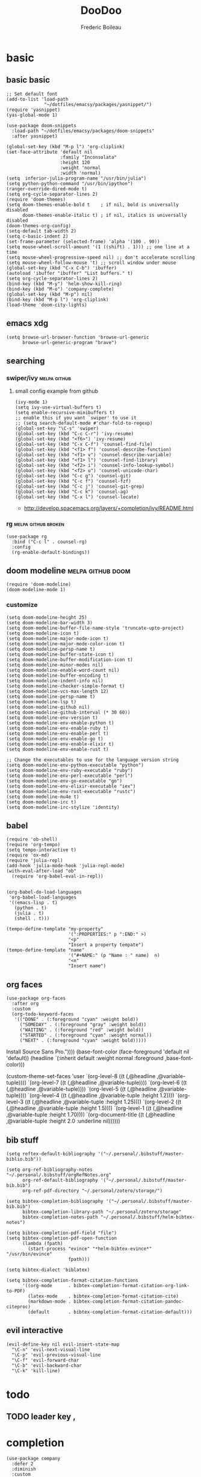 #+TITLE: DooDoo
#+AUTHOR: Frederic Boileau

* basic
:PROPERTIES:
:header-args: :tangle yes
:END:

** basic basic
#+BEGIN_SRC elisp
;; Set default font
(add-to-list 'load-path
              "~/dotfiles/emacsy/packages/yasnippet/")
(require 'yasnippet)
(yas-global-mode 1)

(use-package doom-snippets
  :load-path "~/dotfiles/emacsy/packages/doom-snippets"
  :after yasnippet)

(global-set-key (kbd "M-p l") 'org-cliplink)
(set-face-attribute 'default nil
                    :family "Inconsolata"
                    :height 120
                    :weight 'normal
                    :width 'normal)
(setq  inferior-julia-program-name "/usr/bin/julia")
(setq python-python-command "/usr/bin/ipython")
(ranger-override-dired-mode t)
(setq org-cycle-separator-lines 2)
(require 'doom-themes)
(setq doom-themes-enable-bold t    ; if nil, bold is universally disabled
      doom-themes-enable-italic t) ; if nil, italics is universally disabled
(doom-themes-org-config)
(setq-default tab-width 2)
(setq c-basic-indent 2)
(set-frame-parameter (selected-frame) 'alpha '(100 . 90))
(setq mouse-wheel-scroll-amount '(1 ((shift) . 1))) ;; one line at a time
(setq mouse-wheel-progressive-speed nil) ;; don't accelerate scrolling
(setq mouse-wheel-follow-mouse 't) ;; scroll window under mouse
(global-set-key (kbd "C-x C-b") 'ibuffer)
(autoload 'ibuffer "ibuffer" "List buffers." t)
(setq org-cycle-separator-lines 2)
(bind-key (kbd "M-y") 'helm-show-kill-ring)
(bind-key (kbd "M-o") 'company-complete)
(global-set-key (kbd "M-p") nil)
(bind-key (kbd "M-p l") 'org-cliplink)
(load-theme 'doom-city-lights)
#+END_SRC

#+RESULTS:
: t



** emacs xdg
#+begin_src elisp
(setq browse-url-browser-function 'browse-url-generic
      browse-url-generic-program "brave")
#+end_src

#+RESULTS:
: brave


** searching

*** swiper/ivy :melpa:github:
:PROPERTIES:
:GH:       https://github.com/abo-abo/swiper
:END:

**** small config example from github
#+begin_src elisp :tangle yes :results replace
(ivy-mode 1)
(setq ivy-use-virtual-buffers t)
(setq enable-recursive-minibuffers t)
;; enable this if you want `swiper' to use it
;; (setq search-default-mode #'char-fold-to-regexp)
(global-set-key "\C-s" 'swiper)
(global-set-key (kbd "C-c C-r") 'ivy-resume)
(global-set-key (kbd "<f6>") 'ivy-resume)
(global-set-key (kbd "C-x C-f") 'counsel-find-file)
(global-set-key (kbd "<f1> f") 'counsel-describe-function)
(global-set-key (kbd "<f1> v") 'counsel-describe-variable)
(global-set-key (kbd "<f1> l") 'counsel-find-library)
(global-set-key (kbd "<f2> i") 'counsel-info-lookup-symbol)
(global-set-key (kbd "<f2> u") 'counsel-unicode-char)
(global-set-key (kbd "C-c g") 'counsel-git)
(global-set-key (kbd "C-c f") 'counsel-fzf)
(global-set-key (kbd "C-c j") 'counsel-git-grep)
(global-set-key (kbd "C-c k") 'counsel-ag)
(global-set-key (kbd "C-x l") 'counsel-locate)
#+end_src

#+RESULTS:
: counsel-locate

- http://develop.spacemacs.org/layers/+completion/ivy/README.html


*** rg :melpa:github:broken:
:PROPERTIES:
:GH:       https://github.com/dajva/rg.el
:header-args: :tangle yes
:END:
#+BEGIN_SRC elisp
(use-package rg
  :bind ("C-c l" . counsel-rg)
  :config
  (rg-enable-default-bindings))
#+END_SRC

#+RESULTS:
: counsel-rg


** doom modeline :melpa:github:doom:
:PROPERTIES:
:header-args: :tangle yes
:GH:       https://github.com/abo-abo/swiper
:END:
#+BEGIN_SRC elisp
(require 'doom-modeline)
(doom-modeline-mode 1)
#+end_src

*** customize
#+begin_src elisp
(setq doom-modeline-height 25)
(setq doom-modeline-bar-width 3)
(setq doom-modeline-buffer-file-name-style 'truncate-upto-project)
(setq doom-modeline-icon t)
(setq doom-modeline-major-mode-icon t)
(setq doom-modeline-major-mode-color-icon t)
(setq doom-modeline-persp-name t)
(setq doom-modeline-buffer-state-icon t)
(setq doom-modeline-buffer-modification-icon t)
(setq doom-modeline-minor-modes nil)
(setq doom-modeline-enable-word-count nil)
(setq doom-modeline-buffer-encoding t)
(setq doom-modeline-indent-info nil)
(setq doom-modeline-checker-simple-format t)
(setq doom-modeline-vcs-max-length 12)
(setq doom-modeline-persp-name t)
(setq doom-modeline-lsp t)
(setq doom-modeline-github nil)
(setq doom-modeline-github-interval (* 30 60))
(setq doom-modeline-env-version t)
(setq doom-modeline-env-enable-python t)
(setq doom-modeline-env-enable-ruby t)
(setq doom-modeline-env-enable-perl t)
(setq doom-modeline-env-enable-go t)
(setq doom-modeline-env-enable-elixir t)
(setq doom-modeline-env-enable-rust t)

;; Change the executables to use for the language version string
(setq doom-modeline-env-python-executable "python")
(setq doom-modeline-env-ruby-executable "ruby")
(setq doom-modeline-env-perl-executable "perl")
(setq doom-modeline-env-go-executable "go")
(setq doom-modeline-env-elixir-executable "iex")
(setq doom-modeline-env-rust-executable "rustc")
(setq doom-modeline-mu4e t)
(setq doom-modeline-irc t)
(setq doom-modeline-irc-stylize 'identity)
#+end_src

#+RESULTS:
: identity


** babel
:PROPERTIES:
:header-args: :tangle yes
:END:
#+BEGIN_SRC elisp
(require 'ob-shell)
(require 'org-tempo)
(setq tempo-interactive t)
(require 'ox-md)
(require 'julia-repl)
(add-hook 'julia-mode-hook 'julia-repl-mode)
(with-eval-after-load "ob"
  (require 'org-babel-eval-in-repl))

#+END_SRC

#+RESULTS:
: org-babel-eval-in-repl

#+BEGIN_SRC elisp
(org-babel-do-load-languages
 'org-babel-load-languages
 '((emacs-lisp . t)
   (python . t)
   (julia . t)
   (shell . t)))
#+END_SRC

#+RESULTS:

#+BEGIN_SRC elisp
(tempo-define-template "my-property"
                       '(":PROPERTIES:" p ":END:" >)
                       "<p"
                       "Insert a property tempate")
(tempo-define-template "name"
                       '("#+NAME:" (p "Name : " name)  n)
                       "<n"
                       "Insert name")
#+END_SRC

#+RESULTS:
: tempo-template-name




** org faces
:PROPERTIES:
:header-args: :tangle no
:END:
#+BEGIN_SRC elisp
(use-package org-faces
  :after org
  :custom
  (org-todo-keyword-faces
   '(("DONE" . (:foreground "cyan" :weight bold))
     ("SOMEDAY" . (:foreground "gray" :weight bold))
     ("WAITING" . (:foreground "red" :weight bold))
     ("STARTED" . (:foreground "cyan" :weight normal))
     ("NEXT" . (:foreground "cyan" :weight bold)))))
#+END_SRC

#+RESULTS:
: org-faces


  Install Source Sans Pro."))))
       (base-font-color (face-foreground 'default nil 'default))
       (headline       `(:inherit default :weight normal :foreground ,base-font-color)))

  (custom-theme-set-faces
   'user
   `(org-level-8        ((t (,@headline ,@variable-tuple))))
   `(org-level-7        ((t (,@headline ,@variable-tuple))))
   `(org-level-6        ((t (,@headline ,@variable-tuple))))
   `(org-level-5        ((t (,@headline ,@variable-tuple))))
   `(org-level-4        ((t (,@headline ,@variable-tuple :height 1.2))))
   `(org-level-3        ((t (,@headline ,@variable-tuple :height 1.25))))
   `(org-level-2        ((t (,@headline ,@variable-tuple :height 1.5))))
   `(org-level-1        ((t (,@headline ,@variable-tuple :height 1.70))))
   `(org-document-title ((t (,@headline ,@variable-tuple :height 2.0 :underline nil))))))
#+END_SRC

#+RESULTS:


** bib stuff

#+BEGIN_SRC elisp
(setq reftex-default-bibliography '("~/.personal/.bibstuff/master-biblio.bib"))

(setq org-ref-bibliography-notes "~/.personal/.bibstuff/orgRefNotes.org"
      org-ref-default-bibliography '("~/.personal/.bibstuff/master-bib.bib")
      org-ref-pdf-directory "~/.personal/zotero/storage/")

(setq bibtex-completion-bibliography '("~/.personal/.bibstuff/master-bib.bib")
      bibtex-completion-library-path "~/.personal/zotero/storage"
      bibtex-completion-notes-path "~/.personal/.bibstuff/helm-bibtex-notes")

(setq bibtex-completion-pdf-field "file")
(setq bibtex-completion-pdf-open-function
      (lambda (fpath)
        (start-process "evince" "*helm-bibtex-evince*" "/usr/bin/evince"
                       fpath)))

(setq bibtex-dialect 'biblatex)

(setq bibtex-completion-format-citation-functions
      '((org-mode      . bibtex-completion-format-citation-org-link-to-PDF)
        (latex-mode    . bibtex-completion-format-citation-cite)
        (markdown-mode . bibtex-completion-format-citation-pandoc-citeproc)
        (default       . bibtex-completion-format-citation-default)))
#+END_SRC

#+RESULTS:
: ((org-mode . bibtex-completion-format-citation-org-link-to-PDF) (latex-mode . bibtex-completion-format-citation-cite) (markdown-mode . bibtex-completion-format-citation-pandoc-citeproc) (default . bibtex-completion-format-citation-default))



** evil interactive
:PROPERTIES:
:header-args: :tangle yes
:END:
#+BEGIN_SRC elisp
(evil-define-key nil evil-insert-state-map
  "\C-n" 'evil-next-visual-line
  "\C-p" 'evil-previous-visual-line
  "\C-f" 'evil-forward-char
  "\C-b" 'evil-backward-char
  "\C-k" 'kill-line)
#+END_SRC

#+RESULTS:



* todo

** TODO leader key ,


* completion
:PROPERTIES:
:header-args: :tangle no
:END:
#+BEGIN_SRC elisp
(use-package company
  :defer 2
  :diminish
  :custom
  (company-begin-commands '(self-insert-command))
  (company-idle-delay .1)
  (company-minimum-prefix-length 2)
  (company-show-numbers t)
  (company-tooltip-align-annotations 't)
  (global-company-mode t))
#+END_SRC

#+RESULTS:
#+BEGIN_SRC elisp
(use-package company-box
  :after company
  :diminish
  :hook (company-mode . company-box-mode))
#+END_SRC

#+RESULTS:
| company-box-mode | evil-normalize-keymaps | +company | init-backends | company-mode-set-explicitly | company-prescient-mode |


* org

** basic
:PROPERTIES:
:header-args: :tangle yes
:END:

#+NAME:org-basic-set-keys
#+BEGIN_SRC elisp
(global-set-key (kbd "C-c l") 'org-store-link)
(global-set-key (kbd "C-c a") 'org-agenda)
(global-set-key (kbd "C-c c") 'org-capture)
(setq org-directory "~/.personal/org")
(defun org-archive-done-tasks ()
  (interactive)
  (org-map-entries
   (lambda ()
     (org-archive-subtree)
     (setq org-map-continue-from (outline-previous-heading)))
   "/DONE" 'tree))
#+END_SRC

#+RESULTS: org-basic-set-keys
: org-archive-done-tasks


** NEXT agenda
:PROPERTIES:
:header-args: :tangle yes
:END:
#+begin_src elisp
(setq org-agenda-files '("~/.personal/org"))
#+end_src

#+RESULTS:
| ~/.personal/org |





** toc org
#+BEGIN_SRC elisp
(if (require 'toc-org nil t)
    (add-hook 'org-mode-hook 'toc-org-mode)
  (warn "toc-org not found"))
#+END_SRC

#+RESULTS:
| toc-org-mode | org-ref-org-menu | er/add-org-mode-expansions | org-clock-load | (closure (t) (&rest _) (add-hook (quote before-save-hook) (quote org-encrypt-entries) nil t)) | evil-org-mode | #[0 \300\301\302\303\304$\207 [add-hook change-major-mode-hook org-show-all append local] 5] | #[0 \300\301\302\303\304$\207 [add-hook change-major-mode-hook org-babel-show-result-all append local] 5] | org-babel-result-hide-spec | org-babel-hide-all-hashes | #[0 \301\211\207 [imenu-create-index-function org-imenu-get-tree] 2] | org-bullets-mode | org-indent-mode | toc-org-enable | auto-fill-mode | doom | disable-show-paren-mode | doom | disable-show-trailing-whitespace | +org | enable-auto-reformat-tables | +org | enable-auto-update-cookies | +org | unfold-to-2nd-level-or-point | +evil | embrace-latex-mode-hook | embrace-org-mode-hook | org-eldoc-load | org-ref-setup-label-finders |


**  org publish
#+BEGIN_SRC elisp
(require 'ox-publish)
(setq org-publish-project-alist
      '(("org-notes"
         :base-directory "~/.personal/org/"
         :base-extension "org"
         :publishing-directory "~/.personal/public_html/"
         :recursive t
         :publishing-function org-html-publish-to-html
         :headline-levels 4             ; Just the default for this project.
         :auto-preamble t)
        ("org-static"
         :base-directory "~/.personal/org/"
         :base-extension "css\\|js\\|png\\|jpg\\|gif\\|pdf\\|mp3\\|ogg\\|swf"
         :publishing-directory "~/.personal/public_html/"
         :recursive t
         :publishing-function org-publish-attachment)

        ("org" :components ("org-notes" "org-static"))

        ("spirou-inherit"
         :base-directory "~/.personal/org/"
         :recursive t
         :base-extension "css\\|js"
         :publishing-directory "~/spirou/publish"
         :publishing-function org-publish-attachment
         )

        ("spip-org"
         :base-directory "~/spirou/spip_ocr"
         :auto-index t
         :index-filename "sitemap.org"
         :index-title "Sitemap"
         :recursive t
         :base-extension "org"
         :publishing-directory "~/spirou/publish"
         :publishing-function org-html-publish-to-html
         :headline-levels 3
         :auto-preamble t
         )
        ("spirou-static"
         :base-directory "~/spirou/static/"
         :recursive t
         :base-extension "css\\|js\\|png\\|jpg\\|gif\\|pdf\\|mp3\\|ogg\\|swf"
         :publishing-directory "~/spirou/publish/"
         :publishing-function org-publish-attachment)

        ("spirou" :components ("spirou-inherit" "spip-org" "spirou-static"))))
#+END_SRC

#+RESULTS:
| org-notes      | :base-directory | ~/.personal/org/                        | :base-extension | org  | :publishing-directory | ~/.personal/public_html/ | :recursive   | t                     | :publishing-function | org-html-publish-to-html | :headline-levels       | 4    | :auto-preamble        | t                        |                       |                          |                      |                        |                |   |
| org-static     | :base-directory | ~/.personal/org/                        | :base-extension | css\ | js\                   | png\                     | jpg\         | gif\                  | pdf\                 | mp3\                     | ogg\                   | swf  | :publishing-directory | ~/.personal/public_html/ | :recursive            | t                        | :publishing-function | org-publish-attachment |                |   |
| org            | :components     | (org-notes org-static)                  |                 |      |                       |                          |              |                       |                      |                          |                        |      |                       |                          |                       |                          |                      |                        |                |   |
| spirou-inherit | :base-directory | ~/.personal/org/                        | :recursive      | t    | :base-extension       | css\                     | js           | :publishing-directory | ~/spirou/publish     | :publishing-function     | org-publish-attachment |      |                       |                          |                       |                          |                      |                        |                |   |
| spip-org       | :base-directory | ~/spirou/spip_ocr                       | :auto-index     | t    | :index-filename       | sitemap.org              | :index-title | Sitemap               | :recursive           | t                        | :base-extension        | org  | :publishing-directory | ~/spirou/publish         | :publishing-function  | org-html-publish-to-html | :headline-levels     | 3                      | :auto-preamble | t |
| spirou-static  | :base-directory | ~/spirou/static/                        | :recursive      | t    | :base-extension       | css\                     | js\          | png\                  | jpg\                 | gif\                     | pdf\                   | mp3\ | ogg\                  | swf                      | :publishing-directory | ~/spirou/publish/        | :publishing-function | org-publish-attachment |                |   |
| spirou         | :components     | (spirou-inherit spip-org spirou-static) |                 |      |                       |                          |              |                       |                      |                          |                        |      |                       |                          |                       |                          |                      |                        |                |   |

#+BEGIN_SRC elisp
(defun org-blog-prepare (project-plist)
  "With help from `https://github.com/howardabrams/dot-files'.
  Touch `index.org' to rebuilt it.
  Argument `PROJECT-PLIST' contains information about the current project."
  (let* ((base-directory (plist-get project-plist :base-directory))
         (buffer (find-file-noselect (expand-file-name "index.org" base-directory) t)))
    (with-current-buffer buffer
      (set-buffer-modified-p t)
      (save-buffer 0))
    (kill-buffer buffer)))
#+END_SRC
#+BEGIN_SRC elisp
(defvar org-blog-head
  "<link rel=\"stylesheet\" type=\"text/css\" href=\"/assets/css/bootstrap.css\"/>
  <link rel=\"stylesheet\" type=\"text/css\" href=\"https://fonts.googleapis.com/css?family=Amaranth|Handlee|Libre+Baskerville|Bree+Serif|Ubuntu+Mono|Pacifico&subset=latin,greek\"/>
  <link rel=\"shortcut icon\" type=\"image/x-icon\" href=\"favicon.ico\">")
#+END_SRC

#+BEGIN_SRC elisp

#+END_SRC
#+RESULTS:
: org-blog-head

*** mathjax
#+BEGIN_SRC elisp
(setf org-html-mathjax-options
      '((path "https://cdn.mathjax.org/mathjax/latest/MathJax.js?config=TeX-AMS-MML_HTMLorMML")
        (scale "100")
        (align "center")
        (indent "2em")
        (mathml nil))
      )
(setf org-html-mathjax-template
      "<script type=\"text/javascript\" src=\"%PATH\"></script>")
#+END_SRC

#+RESULTS:
: <script type="text/javascript" src="%PATH"></script>


** STARTED org keywords
:PROPERTIES:
:header-args: :tangle yes
:END:
#+BEGIN_SRC elisp
(setq org-todo-keywords
      '((sequence "IDEA(i)" "TODO(t)" "STARTED(s)"
                  "NEXT(n)" "WAITING(w)" "PROJECT(p)"
                  "|" "DONE(d)" "ABRT(a)")
        (sequence "|" "CANCELED(c)" "DELEGATED(l)" "SOMEDAY(f)")))

(setq org-tag-alist
      '((:startgroup . nil)
        ("HOME" . ?h)
        ("RESEARCH" . ?r)
        ("TEACHING" . ?t)
        (:endgroup . nil)
        (:startgroup . nil)
        ("OS" . ?o)
        ("DEV" . ?d)
        ("GEEK" . ?g)
        ("WWW" . ?w)
        (:endgroup . nil)
        (:startgroup . nil)
        ("EASY" . ?e)
        ("MEDIUM" . ?m)
        ("HARD" . ?a)
        (:endgroup . nil)
        ("URGENT" . ?u)
        ("KEY" . ?k)
        ("BONUS" . ?b)
        ("noexport" . ?x)))

(setq org-tag-faces
      '(("HOME" . (:foreground "GoldenRod" :weight bold))
        ("RESEARCH" . (:foreground "GoldenRod" :weight bold))
        ("TEACHING" . (:foreground "GoldenRod" :weight bold))
        ("OS" . (:foreground "IndianRed1" :weight bold))
        ("DEV" . (:foreground "IndianRed1" :weight bold))
        ("WWW" . (:foreground "IndianRed1" :weight bold))
        ("URGENT" . (:foreground "Red" :weight bold))
        ("KEY" . (:foreground "Red" :weight bold))
        ("EASY" . (:foreground "OrangeRed" :weight bold))
        ("MEDIUM" . (:foreground "OrangeRed" :weight bold))
        ("HARD" . (:foreground "OrangeRed" :weight bold))
        ("BONUS" . (:foreground "GoldenRod" :weight bold))
        ("noexport" . (:foreground "LimeGreen" :weight bold))))
        #+END_SRC



** capture
:PROPERTIES:
:header-args: :tangle yes

#+srcname: capture-templates
#+BEGIN_SRC elisp
(setq org-default-notes-file (concat org-directory "notes.org"))
(setq org-capture-templates
      '(("t" "Todo" entry (file+headline "~/.personal/org/todo.org" "tasks")
         "* TODO %?\n:PROPERTIES:\n:Created: %U\n:Linked: %A\n:END:\n %i"
         :prepend t)
        ("s" "Started" entry (file+headline "~/.personal/org/todo.org" "tasks")
         "* STARTED %?\n %i" :clock-in t :clock-keep t :prepend t)
        ("j" "Journal" entry (file+datetree "~/.personal/org/journal.org")
         "* %?\nEntered on %U\n %i\n %a")))
#+END_SRC

#+RESULTS: capture-templates
| t | Todo | entry | (file+headline ~/.personal/org/todo.org tasks) | * TODO %? |


** cliplink
#+BEGIN_SRC elisp
(defun custom-org-cliplink ()
  (interactive)
  (org-cliplink-insert-transformed-title
   (org-cliplink-clipboard-content)     ;take the URL from the CLIPBOARD
   (lambda (url title)
     (let* ((parsed-url (url-generic-parse-url url)) ;parse the url
            (clean-title
             (cond
              ;; if the host is github.com, cleanup the title
              ((string= (url-host parsed-url) "github.com")
               (replace-regexp-in-string "GitHub - .*: \\(.*\\)" "\\1" title))
              ;; otherwise keep the original title
              (t title))))
       ;; forward the title to the default org-cliplink transformer
       (org-cliplink-org-mode-link-transformer url clean-title)))))
#+END_SRC


** youtube embed
:PROPERTIES:
:header-args: :tangle yes
:END:
#+BEGIN_SRC elisp
(defvar yt-iframe-format
  ;; You may want to change your width and height.
  (concat "<iframe width=\"440\""
          " height=\"335\""
          " src=\"https://www.youtube.com/embed/%s\""
          " frameborder=\"0\""
          " allowfullscreen>%s</iframe>"))

(org-add-link-type
 "yt"
 (lambda (handle)
   (browse-url
    (concat "https://www.youtube.com/embed/"
            handle)))
 (lambda (path desc backend)
   (cl-case backend
     (html (format yt-iframe-format
                   path (or desc "")))
     (latex (format "\href{%s}{%s}"
                    path (or desc "video"))))))
#+END_SRC

#+RESULTS:
: Created yt link.

[[yt:lEljKc9ZtU8]]


* STARTED snippets
:PROPERTIES:
:header-args: :tangle yes
:END:
#+BEGIN_SRC elisp
(require 'yasnippet)
(use-package yasnippet-snippets)
(require 'helm-c-yasnippet)
(setq helm-yas-space-match-any-greedy t)
(global-set-key (kbd "C-c y") 'helm-yas-complete)
(yas-global-mode 1)
#+END_SRC

#+RESULTS:
: t


* keybindings
#+BEGIN_SRC elisp
#+END_SRC

#+RESULTS:
: org-cliplink


* evil
:PROPERTIES:
:header-args: :tangle yes
:END:

#+BEGIN_SRC elisp
(use-package evil-org
  :commands evil-org-mode
  :after org
  :init
  (add-hook 'org-mode-hook 'evil-org-mode))

(evil-define-key 'normal evil-org-mode-map
  "<" 'org-metaleft
  ">" 'org-metaright
  "-" 'org-cycle-list-bullet
  (kbd "TAB") 'org-cycle)
;; normal & insert state shortcuts.
(mapc (lambda (state)
        (evil-define-key state evil-org-mode-map
          (kbd "M-l") 'org-metaright
          (kbd "M-h") 'org-metaleft
          (kbd "M-k") 'org-metaup
          (kbd "M-j") 'org-metadown
          (kbd "M-L") 'org-shiftmetaright
          (kbd "M-H") 'org-shiftmetaleft
          (kbd "M-K") 'org-shiftmetaup
          (kbd "M-J") 'org-shiftmetadown))
      '('normal 'insert))
#+END_SRC

#+RESULTS:
| quote | normal |
| quote | insert |




* configs
https://emacs.christianbaeuerlein.com/my-org-config.html

